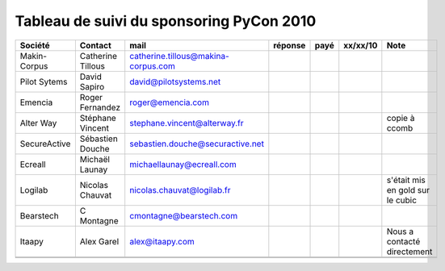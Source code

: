 ===========================================
Tableau de suivi du sponsoring PyCon 2010
===========================================

+--------------------------+-------------------+--------------------------------------+---------+---------+----------+--------------------------------------------------+
|Société                   | Contact           | mail                                 | réponse | payé    | xx/xx/10 | Note                                             |
+==========================+===================+======================================+=========+=========+==========+==================================================+
| Makin-Corpus             | Catherine Tillous | catherine.tillous@makina-corpus.com  |         |         |          |                                                  |
+--------------------------+-------------------+--------------------------------------+---------+---------+----------+--------------------------------------------------+
| Pilot Sytems             | David Sapiro      | david@pilotsystems.net               |         |         |          |                                                  |
+--------------------------+-------------------+--------------------------------------+---------+---------+----------+--------------------------------------------------+
| Emencia                  | Roger Fernandez   | roger@emencia.com                    |         |         |          |                                                  |
+--------------------------+-------------------+--------------------------------------+---------+---------+----------+--------------------------------------------------+
| Alter Way                | Stéphane Vincent  | stephane.vincent@alterway.fr         |         |         |          | copie à ccomb                                    |
+--------------------------+-------------------+--------------------------------------+---------+---------+----------+--------------------------------------------------+
| SecureActive             | Sébastien Douche  | sebastien.douche@securactive.net     |         |         |          |                                                  |
+--------------------------+-------------------+--------------------------------------+---------+---------+----------+--------------------------------------------------+
| Ecreall                  | Michaël Launay    | michaellaunay@ecreall.com            |         |         |          |                                                  |
+--------------------------+-------------------+--------------------------------------+---------+---------+----------+--------------------------------------------------+
| Logilab                  | Nicolas Chauvat   | nicolas.chauvat@logilab.fr           |         |         |          | s'était mis en gold sur le cubic                 |
+--------------------------+-------------------+--------------------------------------+---------+---------+----------+--------------------------------------------------+
| Bearstech                | C Montagne        | cmontagne@bearstech.com              |         |         |          |                                                  |
+--------------------------+-------------------+--------------------------------------+---------+---------+----------+--------------------------------------------------+
| Itaapy                   | Alex Garel        | alex@itaapy.com                      |         |         |          | Nous a contacté directement                      |
+--------------------------+-------------------+--------------------------------------+---------+---------+----------+--------------------------------------------------+
|                          |                   |                                      |         |         |          |                                                  |
+--------------------------+-------------------+--------------------------------------+---------+---------+----------+--------------------------------------------------+
|                          |                   |                                      |         |         |          |                                                  |
+--------------------------+-------------------+--------------------------------------+---------+---------+----------+--------------------------------------------------+